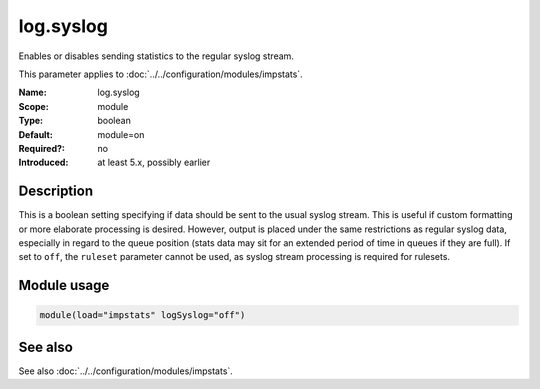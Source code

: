 .. _param-impstats-log-syslog:
.. _impstats.parameter.module.log.syslog:

log.syslog
==========

.. index::
   single: impstats; log.syslog
   single: log.syslog

.. summary-start

Enables or disables sending statistics to the regular syslog stream.

.. summary-end

This parameter applies to :doc:`../../configuration/modules/impstats`.

:Name: log.syslog
:Scope: module
:Type: boolean
:Default: module=on
:Required?: no
:Introduced: at least 5.x, possibly earlier

Description
-----------
This is a boolean setting specifying if data should be sent to the usual syslog
stream. This is useful if custom formatting or more elaborate processing is
desired. However, output is placed under the same restrictions as regular
syslog data, especially in regard to the queue position (stats data may sit for
an extended period of time in queues if they are full). If set to ``off``, the
``ruleset`` parameter cannot be used, as syslog stream processing is required
for rulesets.

Module usage
------------
.. _impstats.parameter.module.log.syslog-usage:

.. code-block:: rsyslog

   module(load="impstats" logSyslog="off")

See also
--------
See also :doc:`../../configuration/modules/impstats`.
